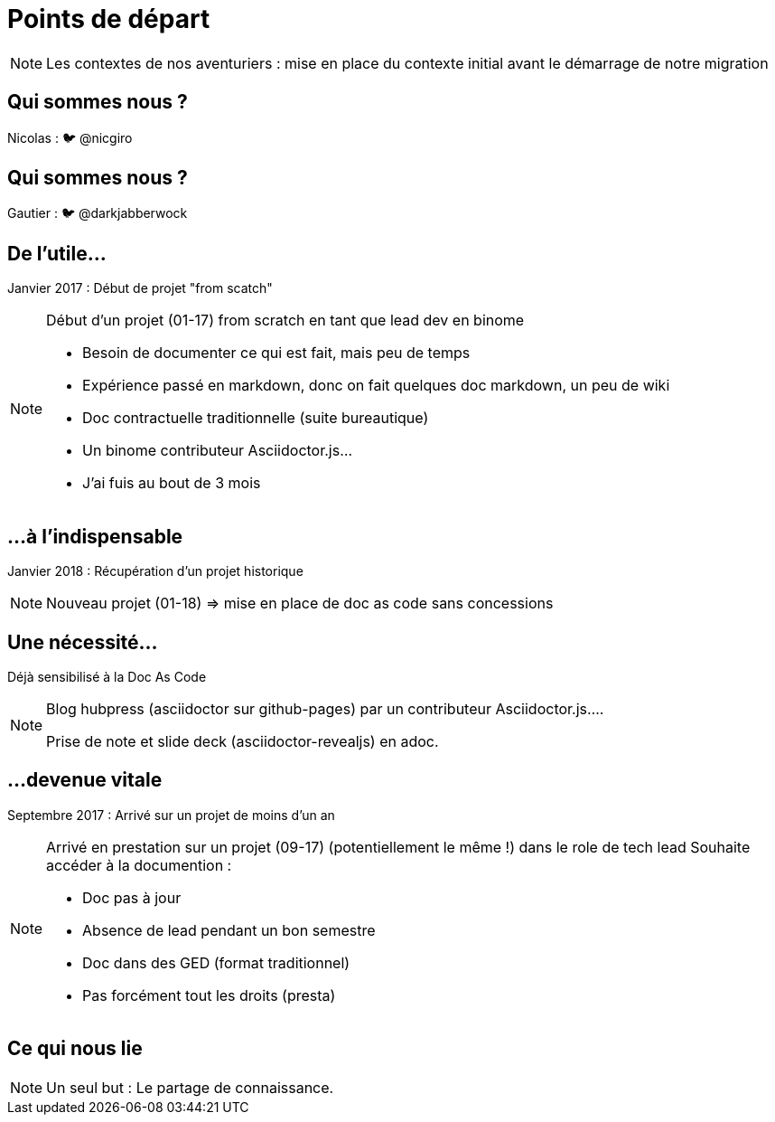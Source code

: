 [state=h_background auto_stop]
= Points de départ

[NOTE.speaker]
====
Les contextes de nos aventuriers : mise en place du contexte initial avant le démarrage de notre migration
====

[state=v_background pepper]
== Qui sommes nous ?

Nicolas : 🐦 @nicgiro

[state=v_background storm_papa]
== Qui sommes nous ?

Gautier : 🐦 @darkjabberwock

== De l'utile...

Janvier 2017 : Début de projet "from scatch"

[NOTE.speaker]
====
[N]

Début d'un projet (01-17) from scratch en tant que lead dev en binome

 - Besoin de documenter ce qui est fait, mais peu de temps
 - Expérience passé en markdown, donc on fait quelques doc markdown, un peu de wiki
 - Doc contractuelle traditionnelle (suite bureautique)
 - Un binome contributeur Asciidoctor.js...
 - J'ai fuis au bout de 3 mois

====

[transition=zoom, %notitle]
== ...à l'indispensable

Janvier 2018 : Récupération d'un projet historique

[NOTE.speaker]
====
[N]

Nouveau projet (01-18) => mise en place de doc as code sans concessions
====

== Une nécessité...

Déjà sensibilisé à la Doc As Code

[NOTE.speaker]
====
[G]

Blog hubpress (asciidoctor sur github-pages) par un contributeur Asciidoctor.js....

Prise de note et slide deck (asciidoctor-revealjs) en adoc.
====

== ...devenue vitale

Septembre 2017 : Arrivé sur un projet de moins d'un an

[NOTE.speaker]
====
[G]

Arrivé en prestation sur un projet (09-17) (potentiellement le même !) dans le role de tech lead
Souhaite accéder à la documention :

 - Doc pas à jour
 - Absence de lead pendant un bon semestre
 - Doc dans des GED (format traditionnel)
 - Pas forcément tout les droits (presta)
====

[state=v_background pont]
== Ce qui nous lie


[NOTE.speaker]
====
Un seul but : Le partage de connaissance.

====